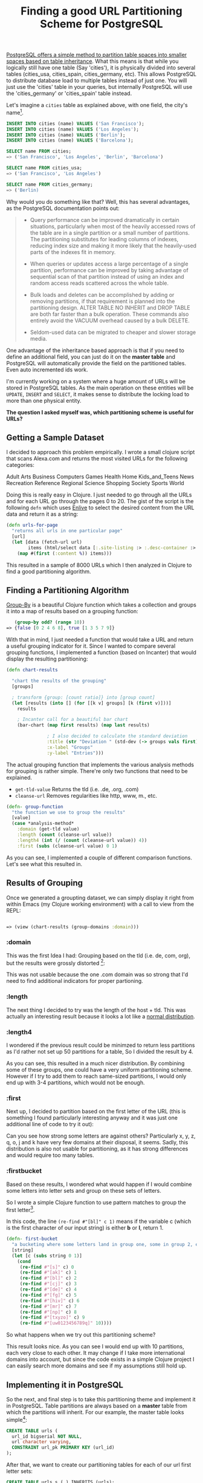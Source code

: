 #+title: Finding a good URL Partitioning Scheme for PostgreSQL
#+tags: postgresql clojure
#+keywords: clojure postgresql partitioning scheme
#+OPTIONS: toc:nil ^:{} 

[[http://www.postgresql.org/docs/current/interactive/ddl-partitioning.html][PostgreSQL offers a simple method to partition table spaces into smaller spaces based on table inheritance]]. What this means is that while you logically still have one table (Say 'cities'), it is physically divided into several tables (cities_usa, cities_spain, cities_germany, etc). This allows PostgreSQL to distribute database load to multiple tables instead of just one. You will just use the 'cities' table in your queries, but internally PostgreSQL will use the 'cities_germany' or 'cities_spain' table instead.

Let's imagine a =cities= table as explained above, with one field, the city's name[fn:: Just for this example, I doubt that it is possible to assign a city correctly just based on the name, you'd also need a field like the country or GPS position, but I wanted to keep the example simple.].

#+BEGIN_SRC SQL
INSERT INTO cities (name) VALUES ('San Francisco');
INSERT INTO cities (name) VALUES ('Los Angeles');
INSERT INTO cities (name) VALUES ('Berlin');
INSERT INTO cities (name) VALUES ('Barcelona');

SELECT name FROM cities;
=> ('San Francisco', 'Los Angeles', 'Berlin', 'Barcelona')

SELECT name FROM cities_usa;
=> ('San Francisco', 'Los Angeles')

SELECT name FROM cities_germany;
=> ('Berlin)

#+END_SRC

Why would you do something like that? Well, this has several advantages, as the PostgreSQL documentation points out:

#+BEGIN_QUOTE
- Query performance can be improved dramatically in certain situations, particularly when most of the heavily accessed rows of the table are in a single partition or a small number of partitions. The partitioning substitutes for leading columns of indexes, reducing index size and making it more likely that the heavily-used parts of the indexes fit in memory.

- When queries or updates access a large percentage of a single partition, performance can be improved by taking advantage of sequential scan of that partition instead of using an index and random access reads scattered across the whole table.

- Bulk loads and deletes can be accomplished by adding or removing partitions, if that requirement is planned into the partitioning design. ALTER TABLE NO INHERIT and DROP TABLE are both far faster than a bulk operation. These commands also entirely avoid the VACUUM overhead caused by a bulk DELETE.

- Seldom-used data can be migrated to cheaper and slower storage media.
#+END_QUOTE

One advantage of the inheritance based approach is that if you need to define an additional field, you can just do it on the *master table* and PostgreSQL will automatically provide the field on the partitioned tables. Even auto incremented ids work.

I'm currently working on a system where a huge amount of URLs will be stored in PostgreSQL tables. As the main operation on these entities will be =UPDATE=, =INSERT= and =SELECT=, it makes sense to distribute the locking load to more than one physical entity. 

*The question I asked myself was, which partitioning scheme is useful for URLs?*

** Getting a Sample Dataset

I decided to approach this problem empirically. I wrote a small clojure script that scans Alexa.com and returns the most visited URLs for the following categories:

#+BEGIN_VERSE
Adult Arts Business Computers Games Health Home Kids_and_Teens News Recreation Reference Regional Science Shopping Society Sports World
#+END_VERSE

Doing this is really easy in Clojure. I just needed to go through all the URLs and for each URL go through the pages 0 to 20. The gist of the script is the following =defn= which uses [[https://github.com/cgrand/enlive][Enlive]] to select the desired content from the URL data and return it as a string:

#+BEGIN_SRC Clojure
(defn urls-for-page
  "returns all urls in one particular page"
  [url]
  (let [data (fetch-url url)
        items (html/select data [:.site-listing :> :.desc-container :> :h2 :> :a])]
    (map #(first (:content %)) items)))
#+END_SRC

This resulted in a sample of 8000 URLs which I then analyzed in Clojure to find a good partitioning algorithm.

** Finding a Partitioning Algorithm
   
[[http://clojuredocs.org/clojure_core/1.2.0/clojure.core/group-by][Group-By]] is a beautiful Clojure function which takes a collection and groups it into a map of results based on a grouping function:

#+BEGIN_SRC Clojure
   (group-by odd? (range 10))
=> {false [0 2 4 6 8], true [1 3 5 7 9]}
#+END_SRC

With that in mind, I just needed a function that would take a URL and return a useful grouping indicator for it. Since I wanted to compare several grouping functions, I implemented a function (based on Incanter) that would display the resulting partitioning:

#+BEGIN_SRC Clojure
(defn chart-results

  "chart the results of the grouping"
  [groups] 

  ; transform {group: [count ratio]} into [group count]
  (let [results (into [] (for [[k v] groups] [k (first v)]))]
    results

    ; Incanter call for a beautiful bar chart
    (bar-chart (map first results) (map last results)

               ; I also decided to calculate the standard deviation
               :title (str "Deviation " (std-dev (-> groups vals first)))
               :x-label "Groups"
               :y-label "Entries")))
#+END_SRC

The actual grouping function that implements the various analysis methods for grouping is rather simple. There're only two functions that need to be explained.
- =get-tld-value= Returns the tld (i.e. .de, .org, .com)
- =cleanse-url= Removes regularities like http, www, m., etc.
  
#+BEGIN_SRC Clojure
(defn- group-function
  "the function we use to group the results"
  [value]
  (case *analysis-method*
    :domain (get-tld value)
    :length (count (cleanse-url value))
    :length4 (int (/ (count (cleanse-url value)) 4))
    :first (subs (cleanse-url value) 0 1)
#+END_SRC


As you can see, I implemented a couple of different comparison functions. Let's see what this resulted in.

** Results of Grouping
   
Once we generated a groupting dataset, we can simply display it right from within Emacs (my Clojure working environment) with a call to view from the REPL:

#+BEGIN_SRC Clojure

=> (view (chart-results (group-domains :domain)))

#+END_SRC
   
*** :domain

This was the first Idea I had: Grouping based on the tld (i.e. de, com, org), but the results were grossly distorted [fn:: I should note that I did not specifically include foreign domains, which explains the huge difference between .com and the rest]:

[[http://appventure.me/cimg/incanter-urls-partitioning1.png]]

This was not usable because the one .com domain was so strong that I'd need to find additional indicators for proper partioning.

*** :length

The next thing I decided to try was the length of the host + tld. This was actually an interesting result because it looks a lot like a [[http://en.wikipedia.org/wiki/Normal_distribution][normal distribution]].

[[http://appventure.me/cimg/incanter-urls-partitioning2.png]]

*** :length4

I wondered if the previous result could be minimzed to return less partitions as I'd rather not set up 50 partitions for a table, So I divided the result by 4.

[[http://appventure.me/cimg/incanter-urls-partitioning3.png]]

As you can see, this resulted in a much nicer distribution. By combining some of these groups, one could have a very uniform partitioning scheme. However if I try to add them to reach same-sized partitions, I would only end up with 3-4 partitions, which would not be enough.

*** :first

Next up, I decided to partition based on the first letter of the URL (this is something I found particularly interesting anyway and it was just one additional line of code to try it out):

[[http://appventure.me/cimg/incanter-urls-partitioning4.png]]

Can you see how strong some letters are against others? Particularly x, y, z, q, o, j and k have very few domains at their disposal, it seems. Sadly, this distribution is also not usable for partitioning, as it has strong differences and would require too many tables.

*** :firstbucket

Based on these results, I wondered what would happen if I would combine some letters into letter sets and group on these sets of letters. 

So I wrote a simple Clojure function to use pattern matches to group the first letter[fn:: The actual implementation in PostgreSQL would, of course, simply use the ascii values of the first letter, but for the testing in Clojure, using Regexes is simpler].

In this code, the line =(re-find #"[bl]" c 1)= means if the variable c (which is the first character of our input string) is either *b* or *l*, return 1.

#+BEGIN_SRC Clojure
(defn- first-bucket
  "a bucketing where some letters land in group one, some in group 2, etc"
  [string]
  (let [c (subs string 0 1)]
    (cond
     (re-find #"[s]" c) 0
     (re-find #"[ak]" c) 1
     (re-find #"[bl]" c) 2
     (re-find #"[cj]" c) 3
     (re-find #"[de]" c) 4
     (re-find #"[fg]" c) 5
     (re-find #"[hiv]" c) 6
     (re-find #"[mr]" c) 7
     (re-find #"[np]" c) 8
     (re-find #"[txyzo]" c) 9
     (re-find #"[uw0123456789q]" 10))))
#+END_SRC

So what happens when we try out this partitioning scheme?

[[http://appventure.me/cimg/incanter-urls-partitioning5.png]]

This result looks nice. As you can see I would end up with 10 partitions, each very close to each other. It may change if I take more international domains into account, but since the code exists in a simple Clojure project I can easily search more domains and see if my assumptions still hold up.

** Implementing it in PostgreSQL
   
So the next, and final step is to take this partitioning theme and implement it in PostgreSQL. Table partitions are always based on a *master* table from which the partitions will inherit. For our example, the master table looks simple[fn:: Conveniently, [[http://www.postgresql.org/message-id/CA%2Bh6AhjwUnE6rgNecjRtCMZqcOUYHKHeOcC-fyAg2mgdUXbz2w@mail.gmail.com][a bigserial on the master table will automatically be handled correctly for sub tables]] meaning we get proper ids without any hassles.]:

#+BEGIN_SRC SQL
CREATE TABLE urls (
  url_id bigserial NOT NULL,
  url character varying,
  CONSTRAINT url_pk PRIMARY KEY (url_id)
);
#+END_SRC

After that, we want to create our partitioning tables for each of our url first letter sets:

#+BEGIN_SRC SQL
CREATE TABLE urls_s ( ) INHERITS (urls);
CREATE TABLE urls_ak ( ) INHERITS (urls);
...
CREATE TABLE urls_tkxyzo ( ) INHERITS (urls);
#+END_SRC

But... how do we define which items go into which of these sub-tables? We could of course just do that prior to inserting them in our code, but where would be the advantage of that compared to implementing the partitioning all on our own? Wouldn't it be nicer if PostgreSQL could take care of this? And in fact it does: Using constraints and functions, we can tell PostgreSQL what to put into which of these tables.

- *Constraints*: Are limits on tables that define what is allowed to go into a table. If we have an integer field 'max' on a table, and a constraint like = > 10 = then PostgreSQL would not allow us to insert anything into the table where the value of max is below 10.
- *Functions*: Functions are small snippets of code that PostgreSQL executes automatically upon certain actions like inserting or updating.

In order to implement the above scheme, we simply need to tell PostgreSQL which characters are allowed. Fortunately, PostgreSQL offers the =ascii= function, which returns the Ascii value of the first character of the argumen (i.e. the string). For the sake of simplicity, we will ignore the fact that we have to remove =http://=, =https://=, =www.=, =www2.=, or =m.= from the beginning of our url (if we don't, all urls would end up in the =hiv= container, which is not what we want). This can be done in PostgreSQL or in the code that submits the url. 

So we can do:

#+BEGIN_SRC SQL

select ascii('a') => 97

select ascii('a') in (48, 53, 59, 97) => true

select ascii('a') in (48, 53, 59) => false

#+END_SRC

This lets us implement the actual constraints in an easy way. We want to define constraints which only let the defined urls into the defined table (urls starting with =s= in =urls_s=, urls starting with =a= or =k= in =urls_ak=). The only thing we have to care about is that we have non-overlapping constraints and that there is no gap in between them. In our case this means having a table for every possible character that is allowed in a url. Otherwise, PostgreSQL would not know where to store them.[fn:: Also, I should have mapped all allowed characters in a URL as of http://www.netregister.biz/faqit.htm#1]

#+BEGIN_SRC SQL
CREATE TABLE urls_s (
    CHECK (ascii(url) in (115))
) INHERITS (urls);

CREATE TABLE urls_ak (
    CHECK (ascii(url) in (97, 107))
) INHERITS (urls);
...
#+END_SRC

([[https://gist.github.com/terhechte/8617960][find the full code here]])

Once these constraints are set up, the last thing we need to do[fn:: We'll ignore adding proper indexes on the url column for the sake of briefness] is set up a trigger function that is being executed by PostgreSQL on every insert query. The purpose of this function is to tell PostgreSQL which table to use. We will use our already-defined constraint-syntax again in order to implement this function[fn:: This feels like something which PostgreSQL ought to be able to do automatically based on the given constraints, but I could not find out whether this is somehow possible or not. Based on the discussions found [[http://wiki.postgresql.org/wiki/Table_partitioning][here]] it seems that it is not possible to do that yet.]. Trigger functions are being called by PostgreSQL automatically if certain events happen and allow us to modify or change the event in question. In our case we want to modify the table which the data will be inserted in.

#+BEGIN_SRC SQL
CREATE OR REPLACE FUNCTION url_insert_trigger()
RETURNS TRIGGER AS $$
BEGIN
    IF (ascii(NEW.url) in (115)) THEN
        INSERT INTO urls_s VALUES (NEW.*);
    ELSIF (ascii(NEW.url) in (97, 107)) THEN
        INSERT INTO urls_ak VALUES (NEW.*);
    ...
    ELSE
        RAISE EXCEPTION 'url out of range.  Fix the url_insert_trigger() function!';
    END IF;
    RETURN NULL;
END;
$$
LANGUAGE plpgsql;
#+END_SRC

([[https://gist.github.com/terhechte/8617927][find the full code here]])

Lastly, we need to tell PostgreSQL explicitly to utilize the =url_insert_trigger= function on every insert call on the =urls= master table:

#+BEGIN_SRC SQL
CREATE TRIGGER url_trigger
    BEFORE INSERT ON urls
    FOR EACH ROW EXECUTE PROCEDURE url_insert_trigger();
#+END_SRC

That's it. We've implemented the partitioning scheme. The next step would be to test it and to see whether it works as expected. Since we already have a list of 8000 urls from our earlier Clojure testing, we can just go ahead and insert these urls into the urls table. Afterwards, we can compare the results of our Clojure grouping with the contents of our PostgreSQL tables.

** Testing the Implementation
   
We will just generate a list of 8000 insert queries and test the result against our grouping. This is quickly done with a simple Clojure function:

#+BEGIN_SRC Clojure

(defn write-insert-calls
  "write the insert calls for table into a file"
  [table]
  (->> (map #(format "INSERT INTO %s (url) VALUES ('%s');" table (analyze/cleanse-url %))
            (analyze/read-domains))
      (clojure.string/join "\n")
      (spit (format "generate-urls-%s.sql" table))))

#+END_SRC

Our earlier defined Clojure function 'present-results' also returns a list of entries which we can use to match against the entries in the database tables:

| Partition     | Clojure | Database |
|---------------+---------+----------|
| s             |     732 |      732 |
| ak            |     737 |      737 |
| bl            |     734 |      734 |
| cj            |     759 |      759 |
| de            |     679 |      679 |
| fg            |     713 |      713 |
| hiv           |     687 |      687 |
| mr            |     760 |      760 |
| np            |     779 |      779 |
| txyzo         |     769 |      769 |
| uw0123456789q |     651 |      651 |

And indeed, the values match. With this done, we can say that we implemented a partitioning scheme that works well for a coherent distribution of urls within a database. The next step would be to test this against a simpler one table approach for select and insert operations. Which is something I plan to do in the next couple of days once I have generated more url data.

[[https://github.com/terhechte/parse_most_visited_websites][The sourcecode for the various Clojure scripts (collecting the data, analyzing it, generating the SQL) can be found on GitHub.]]

